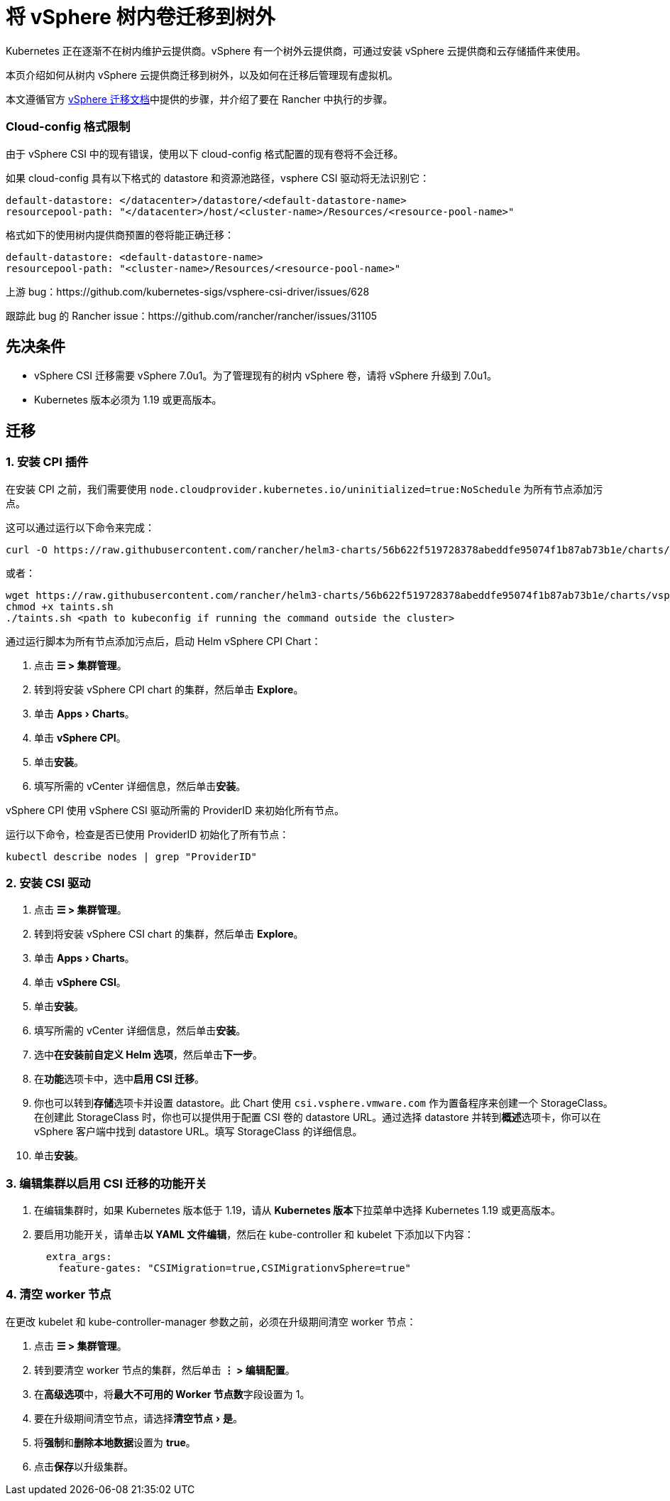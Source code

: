 = 将 vSphere 树内卷迁移到树外
:experimental:

Kubernetes 正在逐渐不在树内维护云提供商。vSphere 有一个树外云提供商，可通过安装 vSphere 云提供商和云存储插件来使用。

本页介绍如何从树内 vSphere 云提供商迁移到树外，以及如何在迁移后管理现有虚拟机。

本文遵循官方 https://vsphere-csi-driver.sigs.k8s.io/features/vsphere_csi_migration.html[vSphere 迁移文档]中提供的步骤，并介绍了要在 Rancher 中执行的步骤。

=== Cloud-config 格式限制

由于 vSphere CSI 中的现有错误，使用以下 cloud-config 格式配置的现有卷将不会迁移。

如果 cloud-config 具有以下格式的 datastore 和资源池路径，vsphere CSI 驱动将无法识别它：

[,yaml]
----
default-datastore: </datacenter>/datastore/<default-datastore-name>
resourcepool-path: "</datacenter>/host/<cluster-name>/Resources/<resource-pool-name>"
----

格式如下的使用树内提供商预置的卷将能正确迁移：

[,yaml]
----
default-datastore: <default-datastore-name>
resourcepool-path: "<cluster-name>/Resources/<resource-pool-name>"
----

上游 bug：https://github.com/kubernetes-sigs/vsphere-csi-driver/issues/628

跟踪此 bug 的 Rancher issue：https://github.com/rancher/rancher/issues/31105

== 先决条件

* vSphere CSI 迁移需要 vSphere 7.0u1。为了管理现有的树内 vSphere 卷，请将 vSphere 升级到 7.0u1。
* Kubernetes 版本必须为 1.19 或更高版本。

== 迁移

=== 1. 安装 CPI 插件

在安装 CPI 之前，我们需要使用 `node.cloudprovider.kubernetes.io/uninitialized=true:NoSchedule` 为所有节点添加污点。

这可以通过运行以下命令来完成：

----
curl -O https://raw.githubusercontent.com/rancher/helm3-charts/56b622f519728378abeddfe95074f1b87ab73b1e/charts/vsphere-cpi/taints.sh
----

或者：

----
wget https://raw.githubusercontent.com/rancher/helm3-charts/56b622f519728378abeddfe95074f1b87ab73b1e/charts/vsphere-cpi/taints.sh
chmod +x taints.sh
./taints.sh <path to kubeconfig if running the command outside the cluster>
----

通过运行脚本为所有节点添加污点后，启动 Helm vSphere CPI Chart：

. 点击 *☰ > 集群管理*。
. 转到将安装 vSphere CPI chart 的集群，然后单击 *Explore*。
. 单击 menu:Apps[Charts]。
. 单击 *vSphere CPI*。
. 单击**安装**。
. 填写所需的 vCenter 详细信息，然后单击**安装**。

vSphere CPI 使用 vSphere CSI 驱动所需的 ProviderID 来初始化所有节点。

运行以下命令，检查是否已使用 ProviderID 初始化了所有节点：

----
kubectl describe nodes | grep "ProviderID"
----

=== 2. 安装 CSI 驱动

. 点击 *☰ > 集群管理*。
. 转到将安装 vSphere CSI chart 的集群，然后单击 *Explore*。
. 单击 menu:Apps[Charts]。
. 单击 *vSphere CSI*。
. 单击**安装**。
. 填写所需的 vCenter 详细信息，然后单击**安装**。
. 选中**在安装前自定义 Helm 选项**，然后单击**下一步**。
. 在**功能**选项卡中，选中**启用 CSI 迁移**。
. 你也可以转到**存储**选项卡并设置 datastore。此 Chart 使用 `csi.vsphere.vmware.com` 作为置备程序来创建一个 StorageClass。在创建此 StorageClass 时，你也可以提供用于配置 CSI 卷的 datastore URL。通过选择 datastore 并转到**概述**选项卡，你可以在 vSphere 客户端中找到 datastore URL。填写 StorageClass 的详细信息。
. 单击**安装**。

=== 3. 编辑集群以启用 CSI 迁移的功能开关

. 在编辑集群时，如果 Kubernetes 版本低于 1.19，请从 **Kubernetes 版本**下拉菜单中选择 Kubernetes 1.19 或更高版本。
. 要启用功能开关，请单击**以 YAML 文件编辑**，然后在 kube-controller 和 kubelet 下添加以下内容：
+
[,yaml]
----
  extra_args:
    feature-gates: "CSIMigration=true,CSIMigrationvSphere=true"
----

=== 4. 清空 worker 节点

在更改 kubelet 和 kube-controller-manager 参数之前，必须在升级期间清空 worker 节点：

. 点击 *☰ > 集群管理*。
. 转到要清空 worker 节点的集群，然后单击 *⋮ > 编辑配置*。
. 在**高级选项**中，将**最大不可用的 Worker 节点数**字段设置为 1。
. 要在升级期间清空节点，请选择menu:清空节点[是]。
. 将**强制**和**删除本地数据**设置为 *true*。
. 点击**保存**以升级集群。
